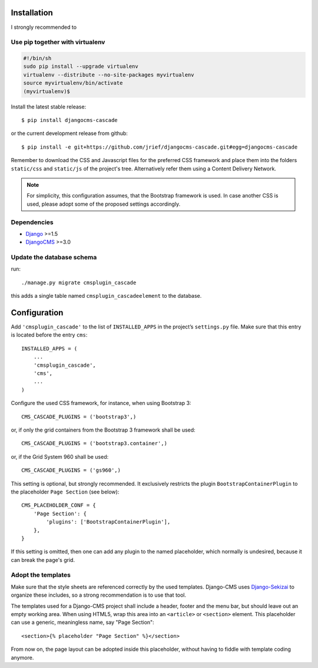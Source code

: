 .. _installation_and_configuration:

Installation
============

I strongly recommended to

Use pip together with virtualenv
--------------------------------

.. code-block:: bash

	#!/bin/sh
	sudo pip install --upgrade virtualenv
	virtualenv --distribute --no-site-packages myvirtualenv
	source myvirtualenv/bin/activate
	(myvirtualenv)$ 

Install the latest stable release::

	$ pip install djangocms-cascade

or the current development release from github::

	$ pip install -e git+https://github.com/jrief/djangocms-cascade.git#egg=djangocms-cascade

Remember to download the CSS and Javascript files for the preferred CSS framework and place them
into the folders ``static/css`` and ``static/js`` of the project's tree. Alternatively refer them
using a Content Delivery Network.

.. note:: For simplicity, this configuration assumes, that the Bootstrap framework is used. In case
          another CSS is used, please adopt some of the proposed settings accordingly.

Dependencies
------------
* Django_ >=1.5
* DjangoCMS_ >=3.0

Update the database schema
--------------------------
run::

  ./manage.py migrate cmsplugin_cascade

this adds a single table named ``cmsplugin_cascadeelement`` to the database.

Configuration
=============
Add ``'cmsplugin_cascade'`` to the list of ``INSTALLED_APPS`` in the project’s ``settings.py``
file. Make sure that this entry is located before the entry ``cms``::

	INSTALLED_APPS = (
	    ...
	    'cmsplugin_cascade',
	    'cms',
	    ...
	)

Configure the used CSS framework, for instance, when using Bootstrap 3::

	CMS_CASCADE_PLUGINS = ('bootstrap3',)

or, if only the grid containers from the Bootstrap 3 framework shall be used::

	CMS_CASCADE_PLUGINS = ('bootstrap3.container',)

or, if the Grid System 960 shall be used::

	CMS_CASCADE_PLUGINS = ('gs960',)

This setting is optional, but strongly recommended. It exclusively restricts the plugin
``BootstrapContainerPlugin`` to the placeholder ``Page Section`` (see below)::

	CMS_PLACEHOLDER_CONF = {
	    'Page Section': {
	        'plugins': ['BootstrapContainerPlugin'],
	    },
	}

If this setting is omitted, then one can add any plugin to the named placeholder, which normally is
undesired, because it can break the page's grid.

Adopt the templates
-------------------
Make sure that the style sheets are referenced correctly by the used templates. Django-CMS uses 
Django-Sekizai_ to organize these includes, so a strong recommendation is to use that tool.

The templates used for a Django-CMS project shall include a header, footer and the menu bar, but
should leave out an empty working area. When using HTML5, wrap this area into an ``<article>`` or
``<section>`` element. This placeholder can use a generic, meaningless name, say "Page Section"::

	<section>{% placeholder "Page Section" %}</section>

From now on, the page layout can be adopted inside this placeholder, without having to fiddle with
template coding anymore.

.. _github: https://github.com/jrief/djangocms-cascade
.. _Django: http://djangoproject.com/
.. _DjangoCMS: https://www.django-cms.org/
.. _Django-Sekizai: http://django-sekizai.readthedocs.org/en/latest/
.. _pip: http://pypi.python.org/pypi/pip
.. _Django-Sekizai: http://django-sekizai.readthedocs.org/en/latest/
